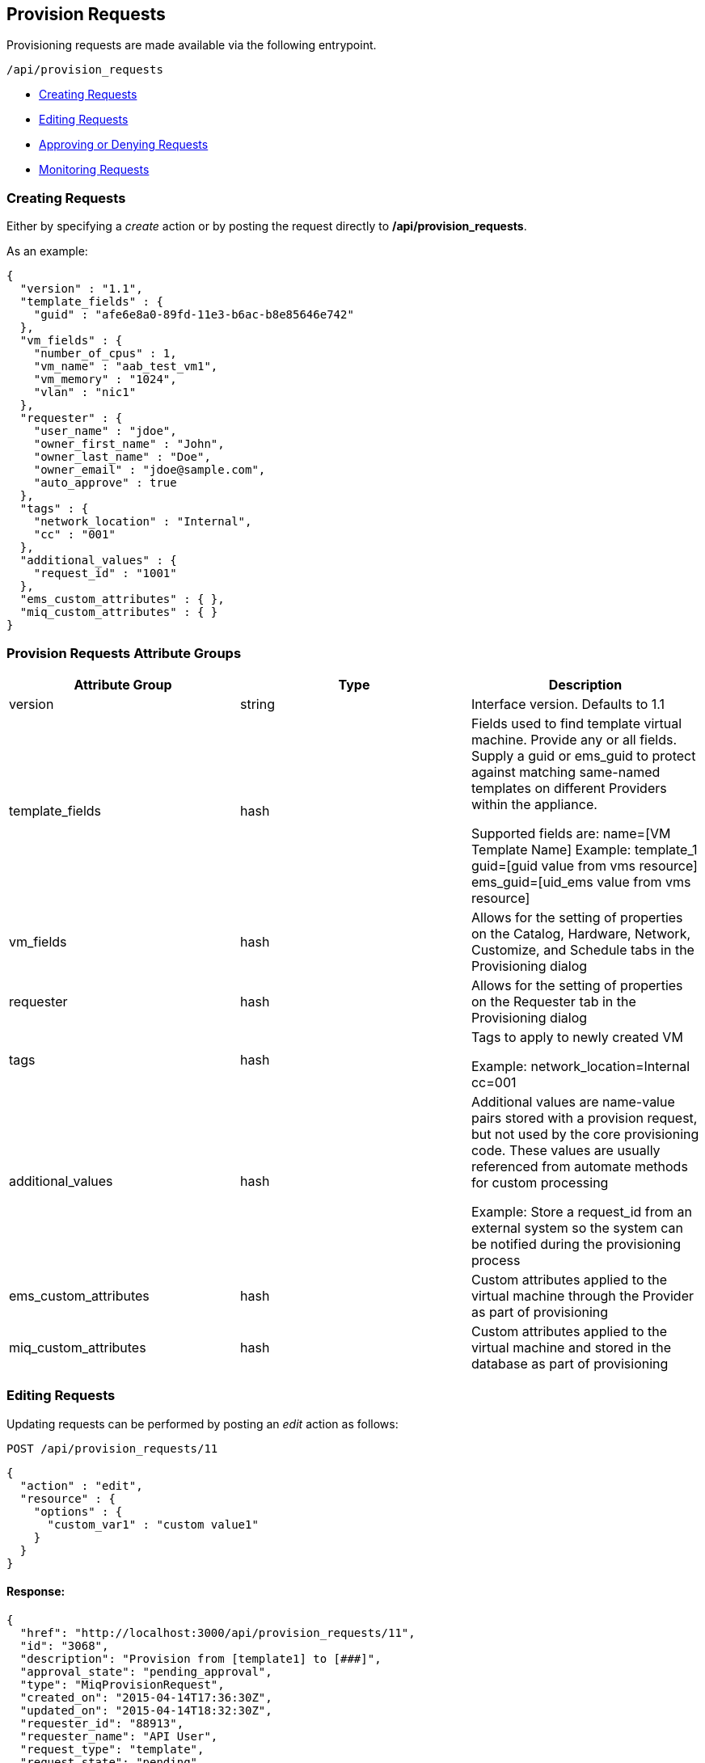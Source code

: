 
[[provision-requests]]
== Provision Requests

Provisioning requests are made available via the following entrypoint.

[source,data]
----
/api/provision_requests
----

* link:#creating-requests[Creating Requests]
* link:#editing-requests[Editing Requests]
* link:#approving-denying-requests[Approving or Denying Requests]
* link:#monitoring-requests[Monitoring Requests]


[[creating-requests]]
=== Creating Requests

Either by specifying a _create_ action or by posting the request directly
to */api/provision_requests*.

As an example:

[source,json]
----
{
  "version" : "1.1",
  "template_fields" : {
    "guid" : "afe6e8a0-89fd-11e3-b6ac-b8e85646e742"
  },
  "vm_fields" : {
    "number_of_cpus" : 1,
    "vm_name" : "aab_test_vm1",
    "vm_memory" : "1024",
    "vlan" : "nic1"
  },
  "requester" : {
    "user_name" : "jdoe",
    "owner_first_name" : "John",
    "owner_last_name" : "Doe",
    "owner_email" : "jdoe@sample.com",
    "auto_approve" : true
  },
  "tags" : {
    "network_location" : "Internal",
    "cc" : "001"
  },
  "additional_values" : {
    "request_id" : "1001"
  },
  "ems_custom_attributes" : { },
  "miq_custom_attributes" : { }
}
----

[[provision-requests-attribute-groups]]
=== Provision Requests Attribute Groups

[cols="1<,1<,3<",options="header",]
|=====================
| Attribute Group | Type | Description
| version | string | Interface version. Defaults to 1.1
| template_fields | hash  | Fields used to find template virtual machine. Provide any or all fields. Supply a guid or ems_guid to protect against matching same-named templates on different Providers within the appliance.

Supported fields are:
 name=[VM Template Name]  Example: template_1
 guid=[guid value from vms resource] 
 ems_guid=[uid_ems value from vms resource] 
| vm_fields | hash | Allows for the setting of properties on the Catalog, Hardware, Network, Customize, and Schedule tabs in the Provisioning dialog
| requester | hash | Allows for the setting of properties on the Requester tab in the Provisioning dialog
| tags | hash | Tags to apply to newly created VM

Example: network_location=Internal
cc=001
| additional_values | hash | Additional values are name-value pairs stored with a provision request, but not used by the core provisioning code. These values are usually referenced from automate methods for custom processing

Example: Store a request_id from an external system so the system can be notified during the provisioning process
| ems_custom_attributes | hash | Custom attributes applied to the virtual machine through the Provider as part of provisioning
| miq_custom_attributes | hash | Custom attributes applied to the virtual machine and stored in the database as part of provisioning
|=====================

[[editing-requests]]
=== Editing Requests

Updating requests can be performed by posting an _edit_ action as follows:

[source,data]
----
POST /api/provision_requests/11
----

[source,json]
----
{
  "action" : "edit",
  "resource" : {
    "options" : {
      "custom_var1" : "custom value1"
    }
  }
}
----

==== Response:

[source,json]
----
{
  "href": "http://localhost:3000/api/provision_requests/11",
  "id": "3068",
  "description": "Provision from [template1] to [###]",
  "approval_state": "pending_approval",
  "type": "MiqProvisionRequest",
  "created_on": "2015-04-14T17:36:30Z",
  "updated_on": "2015-04-14T18:32:30Z",
  "requester_id": "88913",
  "requester_name": "API User",
  "request_type": "template",
  "request_state": "pending",
  "message": "VM Provisioning - Request Created",
  "status": "Ok"
  "options": {
    "use_pre_dialog": false,
    "request_type": "template",
    "miq_request_dialog_name": "miq_provision_dialogs",
    "src_vm_id": [
      109996,
      "template1"
    ],
    "src_vm_nics": [],
    "src_vm_lans": [],
    "src_ems_id": [
      59136,
      "ems_0000000000002"
    ],
    "placement_auto": [
      true,
      1
    ],
    "vm_tags": [],
    "ws_values": {
    },
    "ws_ems_custom_attributes": {
    },
    "ws_miq_custom_attributes": {
    },
    "tags": {
    }
    "userid": "admin",
    "source_id": "109996",
    "source_type": "VmOrTemplate",
    "custom_var1" : "custom value1"
  }
}
----

[[approving-denying-requests]]
=== Approving or Denying Requests

If a provision is not auto approved, it can be approved or denied via the actions _approve_ and _deny_ on the 
provision request resource.

[[approving-request]]
==== Approving a Request

[source,data]
----
POST /api/provision_requests/:id
----

[source,json]
----
{
  "action" : "approve",
  "reason" : "reason for approval"
}
----

[[denying-request]]
==== Denying a Request

[source,data]
----
POST /api/provision_requests/:id
----

[source,json]
----
{
  "action" : "deny",
  "reason" : "reason for denial"
}
----


[[monitoring-requests]]
=== Monitoring Requests

Once a provision request is created, the response result will include the queryable 
provision request itself, i.e. */api/provision_requests/:id*

==== Response:

[source,json]
----
{
  "results": [
    {
      "id": "3068",
      "description": "Provision from [template1] to [###]",
      "approval_state": "pending_approval",
      "type": "MiqProvisionRequest",
      "created_on": "2015-04-14T17:36:30Z",
      "updated_on": "2015-04-14T17:36:30Z",
      "requester_id": "88913",
      "requester_name": "API User",
      "request_type": "template",
      "request_state": "pending",
      "message": "VM Provisioning - Request Created",
      "status": "Ok"
      "options": {
        "use_pre_dialog": false,
        "request_type": "template",
        "miq_request_dialog_name": "miq_provision_dialogs",
        "src_vm_id": [
          109996,
          "template1"
        ],
        "src_vm_nics": [],
        "src_vm_lans": [],
        "src_ems_id": [
          59136,
          "ems_0000000000002"
        ],
        "placement_auto": [
          true,
          1
        ],
        "vm_tags": [],
        "ws_values": {
        },
        "ws_ems_custom_attributes": {
        },
        "ws_miq_custom_attributes": {
        },
        "tags": {
        }
      },
      "userid": "admin",
      "source_id": "109996",
      "source_type": "VmOrTemplate"
    }
  ]
}
----

In the above example, the request could be queried periodically 
until the *request_state* reaches the *finished* state. Specifically,

----
GET /api/provision_requests/3068
----

NOTE: The requests tasks of a provisioning request can also be queried by
expanding the request_tasks subcollection as follows:

----
GET /api/provision_requests/:id?expand=request_tasks
----

An alias *tasks* is also defined for the above subcollection:

----
GET /api/provision_requests/:id?expand=tasks
----

For a list of attributes available for the provision request attribute groups
please refer to the link:../appendices/provision_attributes.html[Provision Request Supported Attributes]
in the appendices section.

